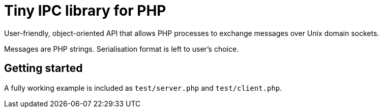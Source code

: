 = Tiny IPC library for PHP

User-friendly, object-oriented API that allows PHP processes to exchange messages over Unix domain sockets.

Messages are PHP strings. Serialisation format is left to user's choice.

== Getting started

A fully working example is included as `test/server.php` and `test/client.php`.
